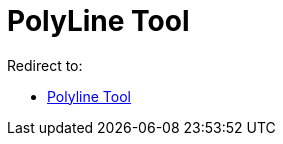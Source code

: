 = PolyLine Tool
ifdef::env-github[:imagesdir: /en/modules/ROOT/assets/images]

Redirect to:

* xref:/tools/Polyline.adoc[Polyline Tool]
